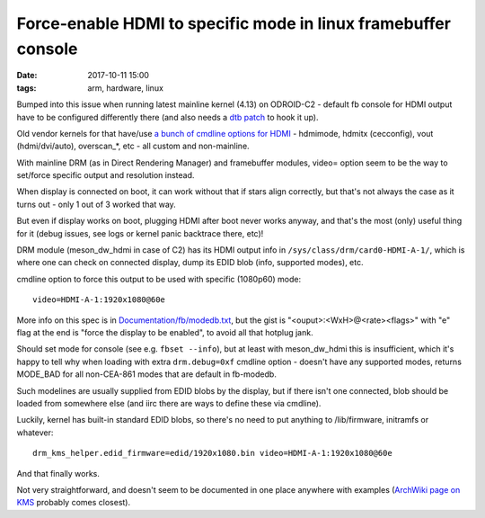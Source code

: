 Force-enable HDMI to specific mode in linux framebuffer console
###############################################################

:date: 2017-10-11 15:00
:tags: arm, hardware, linux


Bumped into this issue when running latest mainline kernel (4.13) on ODROID-C2 -
default fb console for HDMI output have to be configured differently there
(and also needs a `dtb patch`_ to hook it up).

Old vendor kernels for that have/use `a bunch of cmdline options for HDMI`_ -
hdmimode, hdmitx (cecconfig), vout (hdmi/dvi/auto), overscan\_\*, etc - all
custom and non-mainline.

With mainline DRM (as in Direct Rendering Manager) and framebuffer modules,
video= option seem to be the way to set/force specific output and resolution
instead.

When display is connected on boot, it can work without that if stars align
correctly, but that's not always the case as it turns out - only 1 out of 3
worked that way.

But even if display works on boot, plugging HDMI after boot never works anyway,
and that's the most (only) useful thing for it (debug issues, see logs or kernel
panic backtrace there, etc)!

DRM module (meson_dw_hdmi in case of C2) has its HDMI output info in
``/sys/class/drm/card0-HDMI-A-1/``, which is where one can check on connected
display, dump its EDID blob (info, supported modes), etc.

cmdline option to force this output to be used with specific (1080p60) mode::

  video=HDMI-A-1:1920x1080@60e

More info on this spec is in `Documentation/fb/modedb.txt`_, but the gist is
"<ouput>:<WxH>@<rate><flags>" with "e" flag at the end is "force the display to
be enabled", to avoid all that hotplug jank.

Should set mode for console (see e.g. ``fbset --info``), but at least with
meson_dw_hdmi this is insufficient, which it's happy to tell why when loading
with extra ``drm.debug=0xf`` cmdline option - doesn't have any supported modes,
returns MODE_BAD for all non-CEA-861 modes that are default in fb-modedb.

Such modelines are usually supplied from EDID blobs by the display, but if there
isn't one connected, blob should be loaded from somewhere else (and iirc there
are ways to define these via cmdline).

Luckily, kernel has built-in standard EDID blobs, so there's no need to put
anything to /lib/firmware, initramfs or whatever::

  drm_kms_helper.edid_firmware=edid/1920x1080.bin video=HDMI-A-1:1920x1080@60e

And that finally works.

Not very straightforward, and doesn't seem to be documented in one place
anywhere with examples (`ArchWiki page on KMS`_ probably comes closest).


.. _dtb patch: https://github.com/superna9999/meta-meson/blob/master/recipes-kernel/linux/linux-yocto-meson64-4.13/0001-Add-HDMI-support-for-Odroid-C2.patch
.. _a bunch of cmdline options for HDMI: https://wiki.odroid.com/odroid-c2/troubleshooting/changing_hdmi_resolution#bootini
.. _Documentation/fb/modedb.txt: https://www.kernel.org/doc/Documentation/fb/modedb.txt
.. _ArchWiki page on KMS: https://wiki.archlinux.org/index.php/kernel_mode_setting#Forcing_modes_and_EDID
